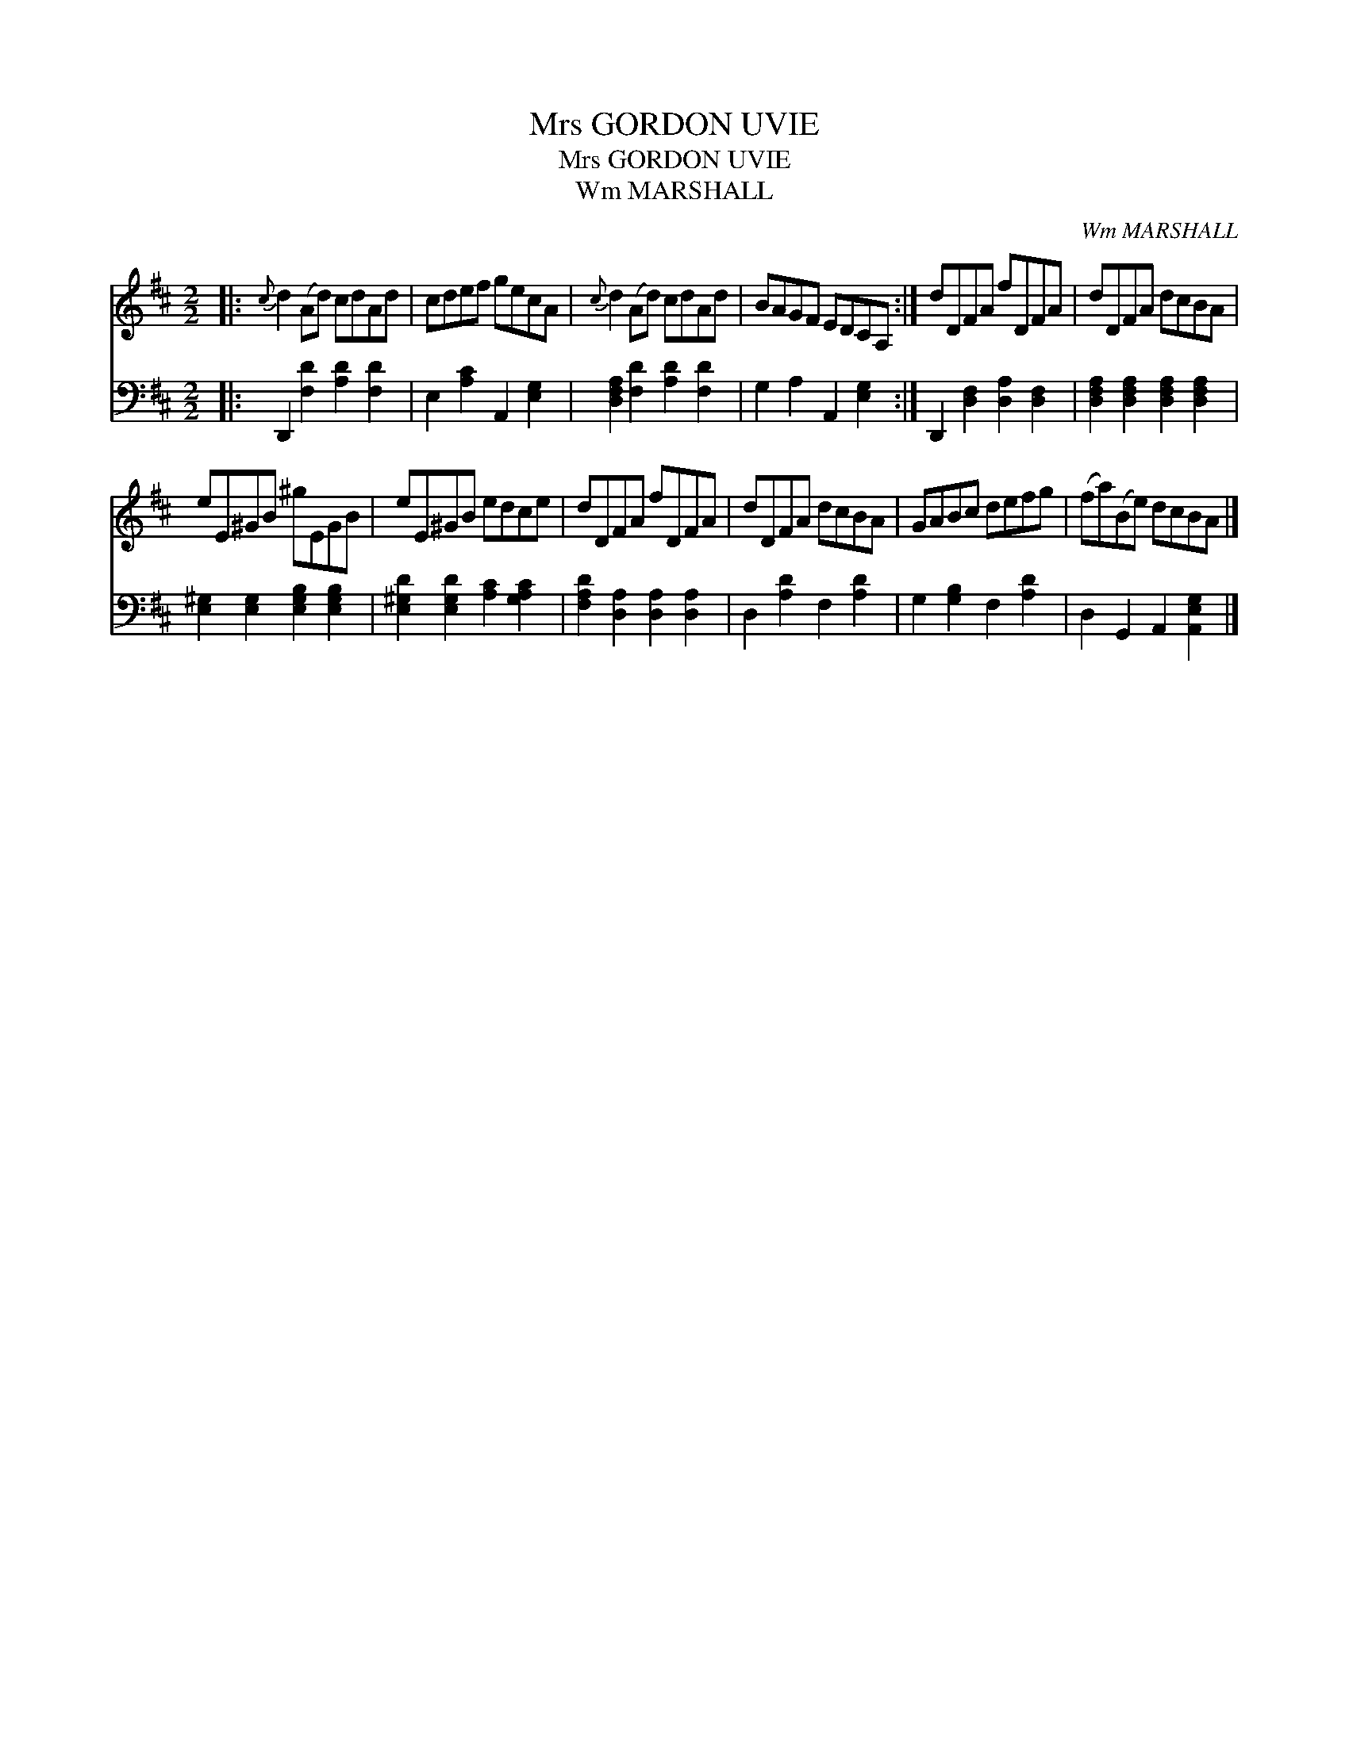 X:1
T:Mrs GORDON UVIE
T:Mrs GORDON UVIE
T:Wm MARSHALL
C:Wm MARSHALL
%%score 1 2
L:1/8
M:2/2
K:D
V:1 treble 
V:2 bass 
V:1
|:{c} d2 (Ad) cdAd | cdef gecA |{c} d2 (Ad) cdAd | BAGF EDCA, :| dDFA fDFA | dDFA dcBA | %6
 eE^GB ^gEGB | eE^GB edce | dDFA fDFA | dDFA dcBA | GABc defg | (fa)(Be) dcBA |] %12
V:2
|: D,,2 [F,D]2 [A,D]2 [F,D]2 | E,2 [A,C]2 A,,2 [E,G,]2 | [D,F,A,]2 [F,D]2 [A,D]2 [F,D]2 | %3
 G,2 A,2 A,,2 [E,G,]2 :| D,,2 [D,F,]2 [D,A,]2 [D,F,]2 | [D,F,A,]2 [D,F,A,]2 [D,F,A,]2 [D,F,A,]2 | %6
 [E,^G,]2 [E,G,]2 [E,G,B,]2 [E,G,B,]2 | [E,^G,D]2 [E,G,D]2 [A,C]2 [G,A,C]2 | %8
 [F,A,D]2 [D,A,]2 [D,A,]2 [D,A,]2 | D,2 [A,D]2 F,2 [A,D]2 | G,2 [G,B,]2 F,2 [A,D]2 | %11
 D,2 G,,2 A,,2 [A,,E,G,]2 |] %12

